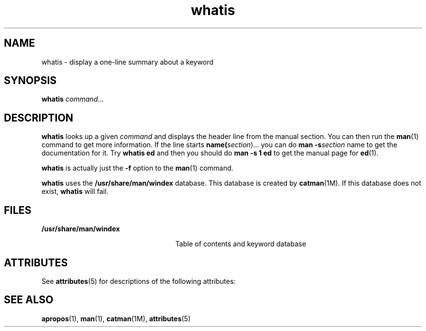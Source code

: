 '\" te
.\" Copyright (c) 1992, Sun Microsystems, Inc.
.\" Copyright (c) 2012-2013, J. Schilling
.\" Copyright (c) 2013, Andreas Roehler
.\" CDDL HEADER START
.\"
.\" The contents of this file are subject to the terms of the
.\" Common Development and Distribution License ("CDDL"), version 1.0.
.\" You may only use this file in accordance with the terms of version
.\" 1.0 of the CDDL.
.\"
.\" A full copy of the text of the CDDL should have accompanied this
.\" source.  A copy of the CDDL is also available via the Internet at
.\" http://www.opensource.org/licenses/cddl1.txt
.\"
.\" When distributing Covered Code, include this CDDL HEADER in each
.\" file and include the License file at usr/src/OPENSOLARIS.LICENSE.
.\" If applicable, add the following below this CDDL HEADER, with the
.\" fields enclosed by brackets "[]" replaced with your own identifying
.\" information: Portions Copyright [yyyy] [name of copyright owner]
.\"
.\" CDDL HEADER END
.TH whatis 1 "14 Sep 1992" "SunOS 5.11" "User Commands"
.SH NAME
whatis \- display a one-line summary about a keyword
.SH SYNOPSIS
.LP
.nf
\fBwhatis\fR \fIcommand\fR...
.fi

.SH DESCRIPTION
.sp
.LP
.B whatis
looks up a given
.I command
and displays the header line
from the manual section. You can then run the
.BR man (1)
command to get
more information. If the line starts \fBname(\fIsection\fR).\|.\|. you
can do
.B man
.BI -s section
name to get the documentation
for it.  Try
.B "whatis ed"
and then you should do
.B "man -s"
.B 1 ed
to get the manual page for
.BR ed (1).
.sp
.LP
.B whatis
is actually just the
.B -f
option to the
.BR man (1)
command.
.sp
.LP
.B whatis
uses the
.B /usr/share/man/windex
database.  This database
is created by
.BR catman (1M).
If this database does not exist,
.B whatis
will fail.
.SH FILES
.sp
.ne 2
.mk
.na
.B /usr/share/man/windex
.ad
.RS 25n
.rt
Table of contents and keyword database
.RE

.SH ATTRIBUTES
.sp
.LP
See
.BR attributes (5)
for descriptions of the following attributes:
.sp

.sp
.TS
tab() box;
cw(2.75i) |cw(2.75i)
lw(2.75i) |lw(2.75i)
.
ATTRIBUTE TYPEATTRIBUTE VALUE
_
AvailabilitySUNWdoc
_
CSIEnabled
.TE

.SH SEE ALSO
.sp
.LP
.BR apropos (1),
.BR man (1),
.BR catman (1M),
.BR attributes (5)
